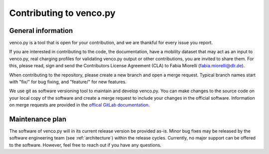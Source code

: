 ..  venco.py introdcution file created on February 11, 2020
    Licensed under CC BY 4.0: https://creativecommons.org/licenses/by/4.0/deed.en

.. _contributing:

Contributing to venco.py
===================================


General information
---------------------

venco.py is a tool that is open for your contribution, and we are thankful for
every issue you report. 

If you are interested in contributing to the code, the documentation, have a
mobility dataset that may act as an input to venco.py, real charging profiles
for validating venco.py output or other contributions, you are 
invited to share them. For this, please read, sign and send the Contributors
License Agreement (CLA) to Fabia Miorelli (fabia.miorelli@dlr.de).

When contributing to the repository, please create a new branch and open a merge request.
Typical branch names start with "fix/" for bug fixing, and "feature/" for new features.

We use git as software versioning tool to maintain and develop venco.py. You can
make changes to the source code on your local copy of the software and create a
merge request to include your changes in the official software. Information on
merge requests are provided in the `offical GitLab documentation
<https://docs.gitlab.com/ee/user/project/merge_requests/>`_.


Maintenance plan
-----------------

The software of venco.py will in its current release version be provided as-is.
Minor bug fixes may be released by the software engineering team (see
:ref:`architecture`) within the release cycles. Currently, no major support can
be offered to the software. However, feel free to reach out if you have any
questions.



